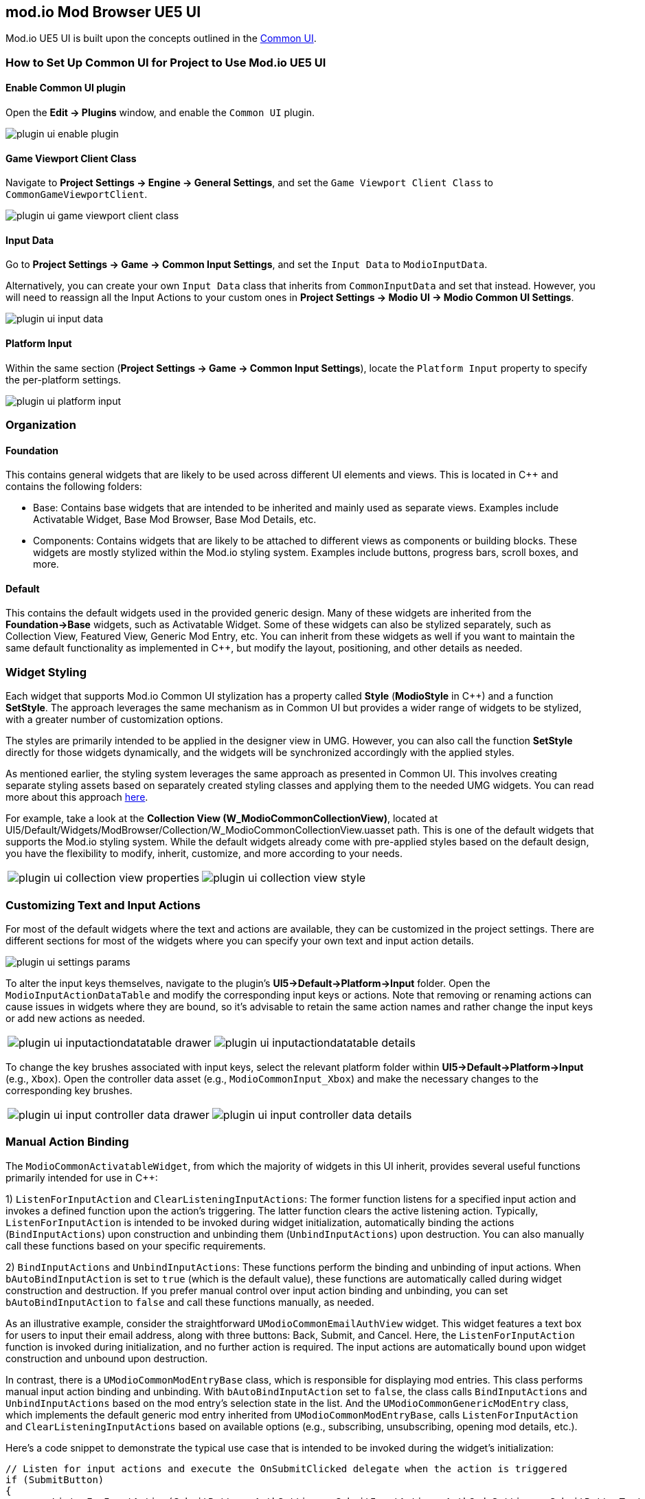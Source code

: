 == mod.io Mod Browser UE5 UI

Mod.io UE5 UI is built upon the concepts outlined in the link:https://docs.unrealengine.com/5.0/en-US/common-ui-plugin-for-advanced-user-interfaces-in-unreal-engine/[Common UI].

=== How to Set Up Common UI for Project to Use Mod.io UE5 UI

==== Enable Common UI plugin

Open the **Edit -> Plugins** window, and enable the `Common UI` plugin.

image::img/UE5/plugin_ui_enable_plugin.png[]

==== Game Viewport Client Class

Navigate to **Project Settings -> Engine -> General Settings**, and set the `Game Viewport Client Class` to `CommonGameViewportClient`.

image::img/UE5/plugin_ui_game_viewport_client_class.png[]

==== Input Data

Go to **Project Settings -> Game -> Common Input Settings**, and set the `Input Data` to `ModioInputData`.

Alternatively, you can create your own `Input Data` class that inherits from `CommonInputData` and set that instead. However, you will need to reassign all the Input Actions to your custom ones in **Project Settings -> Modio UI -> Modio Common UI Settings**.

image::img/UE5/plugin_ui_input_data.png[]

==== Platform Input

Within the same section (**Project Settings -> Game -> Common Input Settings**), locate the `Platform Input` property to specify the per-platform settings.

image::img/UE5/plugin_ui_platform_input.png[]

=== Organization

==== Foundation

This contains general widgets that are likely to be used across different UI elements and views. This is located in C++ and contains the following folders:

* Base: Contains base widgets that are intended to be inherited and mainly used as separate views. Examples include Activatable Widget, Base Mod Browser, Base Mod Details, etc.

* Components: Contains widgets that are likely to be attached to different views as components or building blocks. These widgets are mostly stylized within the Mod.io styling system. Examples include buttons, progress bars, scroll boxes, and more.

==== Default

This contains the default widgets used in the provided generic design. Many of these widgets are inherited from the **Foundation->Base** widgets, such as Activatable Widget. Some of these widgets can also be stylized separately, such as Collection View, Featured View, Generic Mod Entry, etc. You can inherit from these widgets as well if you want to maintain the same default functionality as implemented in C++, but modify the layout, positioning, and other details as needed.

=== Widget Styling

Each widget that supports Mod.io Common UI stylization has a property called **Style** (**ModioStyle** in C++) and a function **SetStyle**. The approach leverages the same mechanism as in Common UI but provides a wider range of widgets to be stylized, with a greater number of customization options.

The styles are primarily intended to be applied in the designer view in UMG. However, you can also call the function **SetStyle** directly for those widgets dynamically, and the widgets will be synchronized accordingly with the applied styles.

As mentioned earlier, the styling system leverages the same approach as presented in Common UI. This involves creating separate styling assets based on separately created styling classes and applying them to the needed UMG widgets. You can read more about this approach link:https://docs.unrealengine.com/5.0/en-US/common-ui-quickstart-guide-for-unreal-engine/[here].

For example, take a look at the **Collection View (W_ModioCommonCollectionView)**, located at UI5/Default/Widgets/ModBrowser/Collection/W_ModioCommonCollectionView.uasset path. This is one of the default widgets that supports the Mod.io styling system. While the default widgets already come with pre-applied styles based on the default design, you have the flexibility to modify, inherit, customize, and more according to your needs.

[cols="a,a", frame=none, grid=none]
|===
| image::img/UE5/plugin_ui_collection_view_properties.png[]
| image::img/UE5/plugin_ui_collection_view_style.png[]
|===

=== Customizing Text and Input Actions

For most of the default widgets where the text and actions are available, they can be customized in the project settings. There are different sections for most of the widgets where you can specify your own text and input action details.

image::img/UE5/plugin_ui_settings_params.png[]

To alter the input keys themselves, navigate to the plugin's **UI5->Default->Platform->Input** folder. Open the `ModioInputActionDataTable` and modify the corresponding input keys or actions. Note that removing or renaming actions can cause issues in widgets where they are bound, so it's advisable to retain the same action names and rather change the input keys or add new actions as needed.

[cols="a,a", frame=none, grid=none]
|===
| image::img/UE5/plugin_ui_inputactiondatatable_drawer.png[]
| image::img/UE5/plugin_ui_inputactiondatatable_details.png[]
|===

To change the key brushes associated with input keys, select the relevant platform folder within **UI5->Default->Platform->Input** (e.g., `Xbox`). Open the controller data asset (e.g., `ModioCommonInput_Xbox`) and make the necessary changes to the corresponding key brushes.

[cols="a,a", frame=none, grid=none]
|===
| image::img/UE5/plugin_ui_input_controller_data_drawer.png[]
| image::img/UE5/plugin_ui_input_controller_data_details.png[]
|===


=== Manual Action Binding

The `ModioCommonActivatableWidget`, from which the majority of widgets in this UI inherit, provides several useful functions primarily intended for use in C++:

1) `ListenForInputAction` and `ClearListeningInputActions`: The former function listens for a specified input action and invokes a defined function upon the action's triggering. The latter function clears the active listening action. Typically, `ListenForInputAction` is intended to be invoked during widget initialization, automatically binding the actions (`BindInputActions`) upon construction and unbinding them (`UnbindInputActions`) upon destruction. You can also manually call these functions based on your specific requirements.

2) `BindInputActions` and `UnbindInputActions`: These functions perform the binding and unbinding of input actions. When `bAutoBindInputAction` is set to `true` (which is the default value), these functions are automatically called during widget construction and destruction. If you prefer manual control over input action binding and unbinding, you can set `bAutoBindInputAction` to `false` and call these functions manually, as needed.

As an illustrative example, consider the straightforward `UModioCommonEmailAuthView` widget. This widget features a text box for users to input their email address, along with three buttons: Back, Submit, and Cancel. Here, the `ListenForInputAction` function is invoked during initialization, and no further action is required. The input actions are automatically bound upon widget construction and unbound upon destruction.

In contrast, there is a `UModioCommonModEntryBase` class, which is responsible for displaying mod entries. This class performs manual input action binding and unbinding. With `bAutoBindInputAction` set to `false`, the class calls `BindInputActions` and `UnbindInputActions` based on the mod entry's selection state in the list. And the `UModioCommonGenericModEntry` class, which implements the default generic mod entry inherited from `UModioCommonModEntryBase`, calls `ListenForInputAction` and `ClearListeningInputActions` based on available options (e.g., subscribing, unsubscribing, opening mod details, etc.).

Here's a code snippet to demonstrate the typical use case that is intended to be invoked during the widget's initialization:
```cpp
// Listen for input actions and execute the OnSubmitClicked delegate when the action is triggered
if (SubmitButton)
{
	ListenForInputAction(SubmitButton, AuthSettings->SubmitInputAction, AuthCodeSettings->SubmitButtonText, FOnModioCommonActivatableWidgetActionFiredFast::CreateWeakLambda(this, [this]() {
		if (OnSubmitClicked.IsBound()) OnSubmitClicked.Execute(GetInputText());
	});
}
```